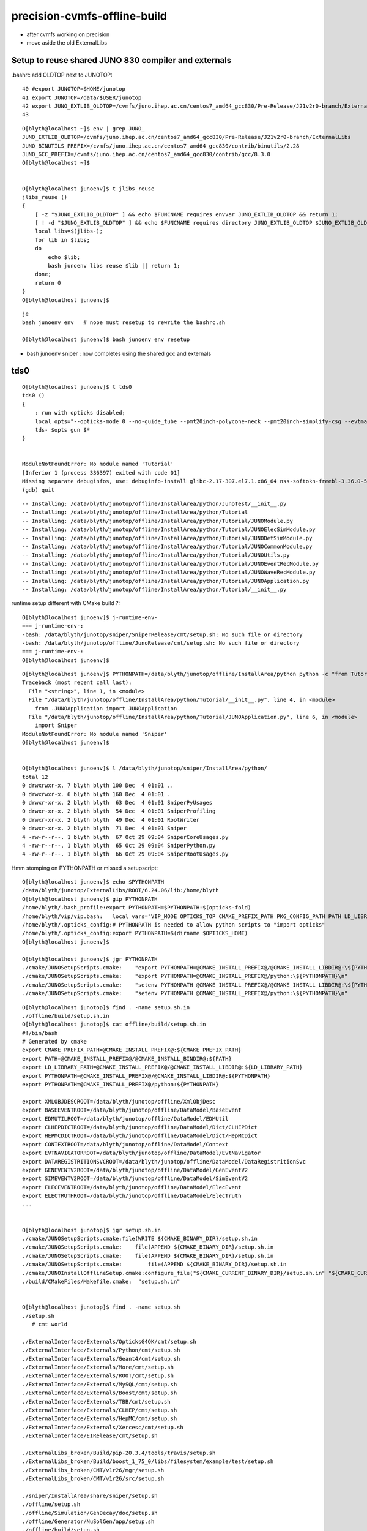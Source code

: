precision-cvmfs-offline-build
=================================


* after cvmfs working on precision 
* move aside the old ExternalLibs 


Setup to reuse shared JUNO 830 compiler and externals
-------------------------------------------------------

.bashrc add OLDTOP next to JUNOTOP::

     40 #export JUNOTOP=$HOME/junotop
     41 export JUNOTOP=/data/$USER/junotop
     42 export JUNO_EXTLIB_OLDTOP=/cvmfs/juno.ihep.ac.cn/centos7_amd64_gcc830/Pre-Release/J21v2r0-branch/ExternalLibs
     43 

::

    O[blyth@localhost ~]$ env | grep JUNO_
    JUNO_EXTLIB_OLDTOP=/cvmfs/juno.ihep.ac.cn/centos7_amd64_gcc830/Pre-Release/J21v2r0-branch/ExternalLibs
    JUNO_BINUTILS_PREFIX=/cvmfs/juno.ihep.ac.cn/centos7_amd64_gcc830/contrib/binutils/2.28
    JUNO_GCC_PREFIX=/cvmfs/juno.ihep.ac.cn/centos7_amd64_gcc830/contrib/gcc/8.3.0
    O[blyth@localhost ~]$ 


    O[blyth@localhost junoenv]$ t jlibs_reuse
    jlibs_reuse () 
    { 
        [ -z "$JUNO_EXTLIB_OLDTOP" ] && echo $FUNCNAME requires envvar JUNO_EXTLIB_OLDTOP && return 1;
        [ ! -d "$JUNO_EXTLIB_OLDTOP" ] && echo $FUNCNAME requires directory JUNO_EXTLIB_OLDTOP $JUNO_EXTLIB_OLDTOP && return 2;
        local libs=$(jlibs-);
        for lib in $libs;
        do
            echo $lib;
            bash junoenv libs reuse $lib || return 1;
        done;
        return 0
    }
    O[blyth@localhost junoenv]$ 


::

    je
    bash junoenv env   # nope must resetup to rewrite the bashrc.sh 
    
    O[blyth@localhost junoenv]$ bash junoenv env resetup



* bash junoenv sniper : now completes using the shared gcc and externals


tds0
------

::

    O[blyth@localhost junoenv]$ t tds0
    tds0 () 
    { 
        : run with opticks disabled;
        local opts="--opticks-mode 0 --no-guide_tube --pmt20inch-polycone-neck --pmt20inch-simplify-csg --evtmax 2 ";
        tds- $opts gun $*
    }


    ModuleNotFoundError: No module named 'Tutorial'
    [Inferior 1 (process 336397) exited with code 01]
    Missing separate debuginfos, use: debuginfo-install glibc-2.17-307.el7.1.x86_64 nss-softokn-freebl-3.36.0-5.el7_5.x86_64
    (gdb) quit


::

    -- Installing: /data/blyth/junotop/offline/InstallArea/python/JunoTest/__init__.py
    -- Installing: /data/blyth/junotop/offline/InstallArea/python/Tutorial
    -- Installing: /data/blyth/junotop/offline/InstallArea/python/Tutorial/JUNOModule.py
    -- Installing: /data/blyth/junotop/offline/InstallArea/python/Tutorial/JUNOElecSimModule.py
    -- Installing: /data/blyth/junotop/offline/InstallArea/python/Tutorial/JUNODetSimModule.py
    -- Installing: /data/blyth/junotop/offline/InstallArea/python/Tutorial/JUNOCommonModule.py
    -- Installing: /data/blyth/junotop/offline/InstallArea/python/Tutorial/JUNOUtils.py
    -- Installing: /data/blyth/junotop/offline/InstallArea/python/Tutorial/JUNOEventRecModule.py
    -- Installing: /data/blyth/junotop/offline/InstallArea/python/Tutorial/JUNOWaveRecModule.py
    -- Installing: /data/blyth/junotop/offline/InstallArea/python/Tutorial/JUNOApplication.py
    -- Installing: /data/blyth/junotop/offline/InstallArea/python/Tutorial/__init__.py



runtime setup different with CMake build ?::


    O[blyth@localhost junoenv]$ j-runtime-env-
    === j-runtime-env-:
    -bash: /data/blyth/junotop/sniper/SniperRelease/cmt/setup.sh: No such file or directory
    -bash: /data/blyth/junotop/offline/JunoRelease/cmt/setup.sh: No such file or directory
    === j-runtime-env-:
    O[blyth@localhost junoenv]$ 


::

    O[blyth@localhost junoenv]$ PYTHONPATH=/data/blyth/junotop/offline/InstallArea/python python -c "from Tutorial import JUNOApplication"
    Traceback (most recent call last):
      File "<string>", line 1, in <module>
      File "/data/blyth/junotop/offline/InstallArea/python/Tutorial/__init__.py", line 4, in <module>
        from .JUNOApplication import JUNOApplication
      File "/data/blyth/junotop/offline/InstallArea/python/Tutorial/JUNOApplication.py", line 6, in <module>
        import Sniper
    ModuleNotFoundError: No module named 'Sniper'
    O[blyth@localhost junoenv]$ 


    O[blyth@localhost junoenv]$ l /data/blyth/junotop/sniper/InstallArea/python/
    total 12
    0 drwxrwxr-x. 7 blyth blyth 100 Dec  4 01:01 ..
    0 drwxrwxr-x. 6 blyth blyth 160 Dec  4 01:01 .
    0 drwxr-xr-x. 2 blyth blyth  63 Dec  4 01:01 SniperPyUsages
    0 drwxr-xr-x. 2 blyth blyth  54 Dec  4 01:01 SniperProfiling
    0 drwxr-xr-x. 2 blyth blyth  49 Dec  4 01:01 RootWriter
    0 drwxr-xr-x. 2 blyth blyth  71 Dec  4 01:01 Sniper
    4 -rw-r--r--. 1 blyth blyth  67 Oct 29 09:04 SniperCoreUsages.py
    4 -rw-r--r--. 1 blyth blyth  65 Oct 29 09:04 SniperPython.py
    4 -rw-r--r--. 1 blyth blyth  66 Oct 29 09:04 SniperRootUsages.py



Hmm stomping on PYTHONPATH or missed a setupscript::

    O[blyth@localhost junoenv]$ echo $PYTHONPATH
    /data/blyth/junotop/ExternalLibs/ROOT/6.24.06/lib:/home/blyth
    O[blyth@localhost junoenv]$ gip PYTHONPATH
    /home/blyth/.bash_profile:export PYTHONPATH=$PYTHONPATH:$(opticks-fold)
    /home/blyth/vip/vip.bash:   local vars="VIP_MODE OPTICKS_TOP CMAKE_PREFIX_PATH PKG_CONFIG_PATH PATH LD_LIBRARY_PATH PYTHONPATH MANPATH CPATH"
    /home/blyth/.opticks_config:# PYTHONPATH is needed to allow python scripts to "import opticks"
    /home/blyth/.opticks_config:export PYTHONPATH=$(dirname $OPTICKS_HOME)        
    O[blyth@localhost junoenv]$ 

    O[blyth@localhost junoenv]$ jgr PYTHONPATH
    ./cmake/JUNOSetupScripts.cmake:    "export PYTHONPATH=@CMAKE_INSTALL_PREFIX@/@CMAKE_INSTALL_LIBDIR@:\${PYTHONPATH}\n"
    ./cmake/JUNOSetupScripts.cmake:    "export PYTHONPATH=@CMAKE_INSTALL_PREFIX@/python:\${PYTHONPATH}\n"
    ./cmake/JUNOSetupScripts.cmake:    "setenv PYTHONPATH @CMAKE_INSTALL_PREFIX@/@CMAKE_INSTALL_LIBDIR@:\${PYTHONPATH}\n"
    ./cmake/JUNOSetupScripts.cmake:    "setenv PYTHONPATH @CMAKE_INSTALL_PREFIX@/python:\${PYTHONPATH}\n"

::

    O[blyth@localhost junotop]$ find . -name setup.sh.in
    ./offline/build/setup.sh.in
    O[blyth@localhost junotop]$ cat offline/build/setup.sh.in
    #!/bin/bash
    # Generated by cmake 
    export CMAKE_PREFIX_PATH=@CMAKE_INSTALL_PREFIX@:${CMAKE_PREFIX_PATH}
    export PATH=@CMAKE_INSTALL_PREFIX@/@CMAKE_INSTALL_BINDIR@:${PATH}
    export LD_LIBRARY_PATH=@CMAKE_INSTALL_PREFIX@/@CMAKE_INSTALL_LIBDIR@:${LD_LIBRARY_PATH}
    export PYTHONPATH=@CMAKE_INSTALL_PREFIX@/@CMAKE_INSTALL_LIBDIR@:${PYTHONPATH}
    export PYTHONPATH=@CMAKE_INSTALL_PREFIX@/python:${PYTHONPATH}

    export XMLOBJDESCROOT=/data/blyth/junotop/offline/XmlObjDesc
    export BASEEVENTROOT=/data/blyth/junotop/offline/DataModel/BaseEvent
    export EDMUTILROOT=/data/blyth/junotop/offline/DataModel/EDMUtil
    export CLHEPDICTROOT=/data/blyth/junotop/offline/DataModel/Dict/CLHEPDict
    export HEPMCDICTROOT=/data/blyth/junotop/offline/DataModel/Dict/HepMCDict
    export CONTEXTROOT=/data/blyth/junotop/offline/DataModel/Context
    export EVTNAVIGATORROOT=/data/blyth/junotop/offline/DataModel/EvtNavigator
    export DATAREGISTRITIONSVCROOT=/data/blyth/junotop/offline/DataModel/DataRegistritionSvc
    export GENEVENTV2ROOT=/data/blyth/junotop/offline/DataModel/GenEventV2
    export SIMEVENTV2ROOT=/data/blyth/junotop/offline/DataModel/SimEventV2
    export ELECEVENTROOT=/data/blyth/junotop/offline/DataModel/ElecEvent
    export ELECTRUTHROOT=/data/blyth/junotop/offline/DataModel/ElecTruth
    ...


    O[blyth@localhost junotop]$ jgr setup.sh.in
    ./cmake/JUNOSetupScripts.cmake:file(WRITE ${CMAKE_BINARY_DIR}/setup.sh.in
    ./cmake/JUNOSetupScripts.cmake:    file(APPEND ${CMAKE_BINARY_DIR}/setup.sh.in
    ./cmake/JUNOSetupScripts.cmake:    file(APPEND ${CMAKE_BINARY_DIR}/setup.sh.in
    ./cmake/JUNOSetupScripts.cmake:        file(APPEND ${CMAKE_BINARY_DIR}/setup.sh.in
    ./cmake/JUNOInstallOfflineSetup.cmake:configure_file("${CMAKE_CURRENT_BINARY_DIR}/setup.sh.in" "${CMAKE_CURRENT_BINARY_DIR}/setup.sh"
    ./build/CMakeFiles/Makefile.cmake:  "setup.sh.in"


    O[blyth@localhost junotop]$ find . -name setup.sh 
    ./setup.sh  
       # cmt world

    ./ExternalInterface/Externals/OpticksG4OK/cmt/setup.sh
    ./ExternalInterface/Externals/Python/cmt/setup.sh
    ./ExternalInterface/Externals/Geant4/cmt/setup.sh
    ./ExternalInterface/Externals/More/cmt/setup.sh
    ./ExternalInterface/Externals/ROOT/cmt/setup.sh
    ./ExternalInterface/Externals/MySQL/cmt/setup.sh
    ./ExternalInterface/Externals/Boost/cmt/setup.sh
    ./ExternalInterface/Externals/TBB/cmt/setup.sh
    ./ExternalInterface/Externals/CLHEP/cmt/setup.sh
    ./ExternalInterface/Externals/HepMC/cmt/setup.sh
    ./ExternalInterface/Externals/Xercesc/cmt/setup.sh
    ./ExternalInterface/EIRelease/cmt/setup.sh

    ./ExternalLibs_broken/Build/pip-20.3.4/tools/travis/setup.sh
    ./ExternalLibs_broken/Build/boost_1_75_0/libs/filesystem/example/test/setup.sh
    ./ExternalLibs_broken/CMT/v1r26/mgr/setup.sh
    ./ExternalLibs_broken/CMT/v1r26/src/setup.sh

    ./sniper/InstallArea/share/sniper/setup.sh
    ./offline/setup.sh
    ./offline/Simulation/GenDecay/doc/setup.sh
    ./offline/Generator/NuSolGen/app/setup.sh
    ./offline/build/setup.sh
    ./offline/InstallArea/setup.sh



    O[blyth@localhost junotop]$ cat offline/InstallArea/setup.sh
    #!/bin/bash
    # Generated by cmake 
    export CMAKE_PREFIX_PATH=/data/blyth/junotop/offline/InstallArea:${CMAKE_PREFIX_PATH}
    export PATH=/data/blyth/junotop/offline/InstallArea/bin:${PATH}
    export LD_LIBRARY_PATH=/data/blyth/junotop/offline/InstallArea/lib64:${LD_LIBRARY_PATH}
    export PYTHONPATH=/data/blyth/junotop/offline/InstallArea/lib64:${PYTHONPATH}
    export PYTHONPATH=/data/blyth/junotop/offline/InstallArea/python:${PYTHONPATH}

    export XMLOBJDESCROOT=/data/blyth/junotop/offline/XmlObjDesc
    export BASEEVENTROOT=/data/blyth/junotop/offline/DataModel/BaseEvent
    export EDMUTILROOT=/data/blyth/junotop/offline/DataModel/EDMUtil
    export CLHEPDICTROOT=/data/blyth/junotop/offline/DataModel/Dict/CLHEPDict




::

    O[blyth@localhost junotop]$ t j-runtime-env-
    j-runtime-env- () 
    { 
        : note that CMAKE_PREFIX_PATH and MANPATH keep appending on repeated running but the others dont;
        local msg="=== $FUNCNAME: ";
        echo $msg;
        source $JUNOTOP/bashrc.sh;
        local sniper_cmt_setup=$JUNOTOP/sniper/SniperRelease/cmt/setup.sh;
        if [ -f $sniper_cmt_setup ]; then
            CMTEXTRATAGS= source $sniper_cmt_setup;
            source $JUNOTOP/offline/JunoRelease/cmt/setup.sh;
        else
            source $JUNOTOP/sniper/InstallArea/share/sniper/setup.sh;
            source $JUNOTOP/offline/InstallArea/setup.sh;
        fi;
        echo $msg
    }
    O[blyth@localhost junotop]$ 




Hmm ExternalLibs rejig means that OPTICKS_PREFIX not existing::

    O[blyth@localhost ~]$ echo $OPTICKS_PREFIX
    /data/blyth/junotop/ExternalLibs/opticks/head

    O[blyth@localhost ~]$ l /data/blyth/junotop/ExternalLibs/opticks/
    ls: cannot access /data/blyth/junotop/ExternalLibs/opticks/: No such file or directory
    O[blyth@localhost ~]$ mkdir -p $OPTICKS_PREFIX
    O[blyth@localhost ~]$ 



Hmm with reused externals cannot write to /data/blyth/junotop/ExternalLibs/Boost/1.77.0/lib/pkgconfig/Boost.pc::


    O[blyth@localhost junoenv]$ bash junoenv opticks


    ############## boost ###############

    === boost-pc : creating dir /data/blyth/junotop/ExternalLibs/Boost/1.77.0/lib/pkgconfig
    mkdir: cannot create directory '/data/blyth/junotop/ExternalLibs/Boost/1.77.0/lib/pkgconfig': Read-only file system
    === boost-pc : /data/blyth/junotop/ExternalLibs/Boost/1.77.0/lib/pkgconfig/Boost.pc
    /data/blyth/junotop/opticks/externals/boost.bash: line 873: /data/blyth/junotop/ExternalLibs/Boost/1.77.0/lib/pkgconfig/Boost.pc: No such file or directory
    === opticks-pc- : RC 1 from func boost : ABORTING
    === opticks-full : ERR from opticks-full-externals
    ==== junoenv-opticks-command: from opticks-git clone /data/opticks_download_cache/opticksaux.git rc 2
    ==== junoenv-opticks-command: error from function opticks-git clone /data/opticks_download_cache/opticksaux.git
    === junoenv-opticks: junoenv-opticks-full rc 2
    === junoenv-opticks: junoenv-opticks-full rc 2
    === junoenv-opticks: rc 2



::

    epsilon:junoenv blyth$ t opticks-full-externals
    opticks-full-externals () 
    { 
        local msg="=== $FUNCNAME :";
        echo $msg START $(date);
        local rc;
        echo $msg installing the below externals into $(opticks-prefix)/externals;
        opticks-externals;
        opticks-externals-install;
        rc=$?;
        [ $rc -ne 0 ] && return $rc;
        echo $msg config-ing the preqs;
        opticks-preqs;
        opticks-preqs-pc;
        rc=$?;
        [ $rc -ne 0 ] && return $rc;
        echo $msg config-ing the foreign;
        opticks-foreign;
        opticks-foreign-pc;
        rc=$?;
        [ $rc -ne 0 ] && return $rc;
        echo $msg DONE $(date);
        return 0
    }

    epsilon:junoenv blyth$ opticks-externals
    bcm
    glm
    glfw
    glew
    gleq
    imgui
    plog
    opticksaux
    nljson

    epsilon:junoenv blyth$ opticks-preqs
    cuda
    optix

    epsilon:junoenv blyth$ opticks-foreign
    boost
    clhep
    xercesc
    g4


    epsilon:junoenv blyth$ t opticks-foreign-pc
    opticks-foreign-pc () 
    { 
        opticks-pc- $(opticks-foreign)
    }
    epsilon:junoenv blyth$ t opticks-pc-
    opticks-pc- () 
    { 
        echo $FUNCNAME;
        local msg="=== $FUNCNAME :";
        local funcs=$*;
        local func;
        for func in $funcs;
        do
            printf "\n\n\n############## %s ###############\n\n\n" $func;
            $func-;
            $func-pc;
            rc=$?;
            [ $rc -ne 0 ] && echo $msg RC $rc from func $func : ABORTING && return $rc;
        done;
        return 0
    }
    epsilon:junoenv blyth$ 



    O[blyth@localhost junotop]$ boost-
    O[blyth@localhost junotop]$ boost-pc-path
    /data/blyth/junotop/ExternalLibs/Boost/1.77.0/lib/pkgconfig/Boost.pc
    O[blyth@localhost junotop]$ 



Try without opticks-foreign-pc:: 

    1538 opticks-full-externals()
    1539 {
    1540     local msg="=== $FUNCNAME :"
    1541     echo $msg START $(date)
    1542     local rc
    1543 
    1544     echo $msg installing the below externals into $(opticks-prefix)/externals
    1545     opticks-externals
    1546     opticks-externals-install
    1547     rc=$?
    1548     [ $rc -ne 0 ] && return $rc
    1549 
    1550     echo $msg config-ing the preqs 
    1551     opticks-preqs
    1552     opticks-preqs-pc
    1553     rc=$?
    1554     [ $rc -ne 0 ] && return $rc
    1555 
    1556     echo $msg config-ing the foreign
    1557     opticks-foreign
    1558     #opticks-foreign-pc
    1559     rc=$?
    1560     [ $rc -ne 0 ] && return $rc
    1561 
    1562     echo $msg DONE $(date)
    1563     return 0
    1564 }


bash junoenv opticks : warnings and errors
---------------------------------------------


sysrap::

    === om-one-or-all install : sysrap          /home/blyth/opticks/sysrap                                   /data/blyth/junotop/ExternalLibs/opticks/head/build/sysrap   
    -- The C compiler identification is GNU 8.3.0
    -- The CXX compiler identification is GNU 8.3.0
    -- Detecting C compiler ABI info
    -- Detecting C compiler ABI info - done
    -- Check for working C compiler: /cvmfs/juno.ihep.ac.cn/centos7_amd64_gcc830/contrib/gcc/8.3.0/bin/gcc - skipped
    -- Detecting C compile features
    -- Detecting C compile features - done
    -- Detecting CXX compiler ABI info
    -- Detecting CXX compiler ABI info - done
    -- Check for working CXX compiler: /cvmfs/juno.ihep.ac.cn/centos7_amd64_gcc830/contrib/gcc/8.3.0/bin/g++ - skipped
    -- Detecting CXX compile features
    -- Detecting CXX compile features - done
    -- Configuring SysRap
    CMake Warning (dev) at /cvmfs/juno.ihep.ac.cn/centos7_amd64_gcc830/Pre-Release/J21v2r0-branch/ExternalLibs/Cmake/3.21.2/share/cmake-3.21/Modules/FindCUDA.cmake:723 (option):
      Policy CMP0077 is not set: option() honors normal variables.  Run "cmake
      --help-policy CMP0077" for policy details.  Use the cmake_policy command to
      set the policy and suppress this warning.

      For compatibility with older versions of CMake, option is clearing the
      normal variable 'CUDA_PROPAGATE_HOST_FLAGS'.
    Call Stack (most recent call first):
      CMakeLists.txt:24 (find_package)
    This warning is for project developers.  Use -Wno-dev to suppress it.

    CMake Warning (dev) at /cvmfs/juno.ihep.ac.cn/centos7_amd64_gcc830/Pre-Release/J21v2r0-branch/ExternalLibs/Cmake/3.21.2/share/cmake-3.21/Modules/FindCUDA.cmake:729 (option):
      Policy CMP0077 is not set: option() honors normal variables.  Run "cmake
      --help-policy CMP0077" for policy details.  Use the cmake_policy command to
      set the policy and suppress this warning.

      For compatibility with older versions of CMake, option is clearing the
      normal variable 'CUDA_VERBOSE_BUILD'.
    Call Stack (most recent call first):
      CMakeLists.txt:24 (find_package)
    This warning is for project developers.  Use -Wno-dev to suppress it.

    -- Looking for pthread.h
    -- Looking for pthread.h - found
    -- Performing Test CMAKE_HAVE_LIBC_PTHREAD
    -- Performing Test CMAKE_HAVE_LIBC_PTHREAD - Failed




cudarap::

    === om-visit-one : cudarap         /home/blyth/opticks/cudarap                                  /data/blyth/junotop/ExternalLibs/opticks/head/build/cudarap  
    === om-one-or-all install : cudarap         /home/blyth/opticks/cudarap                                  /data/blyth/junotop/ExternalLibs/opticks/head/build/cudarap  
    -- The C compiler identification is GNU 8.3.0
    -- The CXX compiler identification is GNU 8.3.0
    -- Detecting C compiler ABI info
    -- Detecting C compiler ABI info - done
    -- Check for working C compiler: /cvmfs/juno.ihep.ac.cn/centos7_amd64_gcc830/contrib/gcc/8.3.0/bin/gcc - skipped
    -- Detecting C compile features
    -- Detecting C compile features - done
    -- Detecting CXX compiler ABI info
    -- Detecting CXX compiler ABI info - done
    -- Check for working CXX compiler: /cvmfs/juno.ihep.ac.cn/centos7_amd64_gcc830/contrib/gcc/8.3.0/bin/g++ - skipped
    -- Detecting CXX compile features
    -- Detecting CXX compile features - done
    -- Configuring CUDARap
    CMake Deprecation Warning at CMakeLists.txt:7 (cmake_policy):
      The OLD behavior for policy CMP0077 will be removed from a future version
      of CMake.

      The cmake-policies(7) manual explains that the OLD behaviors of all
      policies are deprecated and that a policy should be set to OLD only under
      specific short-term circumstances.  Projects should be ported to the NEW
      behavior and not rely on setting a policy to OLD.


    -- OpticksCUDAFlags.cmake : COMPUTE_CAPABILITY : 70
    -- OpticksCUDAFlags.cmake : CUDA_NVCC_FLAGS    : -Xcompiler -fPIC;-gencode=arch=compute_70,code=sm_70;-std=c++11;-O2;--use_fast_math;-Xcudafe --diag_suppress=esa_on_defaulted_function_ignored  
    -- FindOpticksCUDA.cmake:with-policy-CMP0077
    CMake Deprecation Warning at /home/blyth/opticks/cmake/Modules/FindOpticksCUDA.cmake:33 (cmake_policy):
      The OLD behavior for policy CMP0077 will be removed from a future version
      of CMake.

      The cmake-policies(7) manual explains that the OLD behaviors of all
      policies are deprecated and that a policy should be set to OLD only under
      specific short-term circumstances.  Projects should be ported to the NEW
      behavior and not rely on setting a policy to OLD.
    Call Stack (most recent call first):
      CMakeLists.txt:15 (find_package)


    -- Looking for pthread.h
    -- Looking for pthread.h - found
    -- Performing Test CMAKE_HAVE_LIBC_PTHREAD
    -- Performing Test CMAKE_HAVE_LIBC_PTHREAD - Failed
    -- Looking for pthread_create in pthreads


    [100%] Built target cfloat4x4Test
    -- Configuring CUDARap
    CMake Deprecation Warning at CMakeLists.txt:7 (cmake_policy):
      The OLD behavior for policy CMP0077 will be removed from a future version
      of CMake.

      The cmake-policies(7) manual explains that the OLD behaviors of all
      policies are deprecated and that a policy should be set to OLD only under
      specific short-term circumstances.  Projects should be ported to the NEW
      behavior and not rely on setting a policy to OLD.


    -- OpticksCUDAFlags.cmake : COMPUTE_CAPABILITY : 70
    -- OpticksCUDAFlags.cmake : CUDA_NVCC_FLAGS    : -Xcompiler -fPIC;-gencode=arch=compute_70,code=sm_70;-std=c++11;-O2;--use_fast_math;-Xcudafe --diag_suppress=esa_on_defaulted_function_ignored  
    -- FindOpticksCUDA.cmake:with-policy-CMP0077
    CMake Deprecation Warning at /home/blyth/opticks/cmake/Modules/FindOpticksCUDA.cmake:33 (cmake_policy):
      The OLD behavior for policy CMP0077 will be removed from a future version
      of CMake.

      The cmake-policies(7) manual explains that the OLD behaviors of all
      policies are deprecated and that a policy should be set to OLD only under
      specific short-term circumstances.  Projects should be ported to the NEW
      behavior and not rely on setting a policy to OLD.
    Call Stack (most recent call first):
      CMakeLists.txt:15 (find_package)


    -- Use examples/UseOpticksCUDA/CMakeLists.txt for testing FindOpticksCUDA.cmake
    --   CUDA_TOOLKIT_ROOT_DIR   : /usr/local/cuda 
    --   CUDA_SDK_ROOT_DIR       : CUDA_SDK_ROOT_DIR-NOTFOUND 
    --   CUDA_VERSION            : 10.1 



    -- Configuring ThrustRap
    CMake Deprecation Warning at CMakeLists.txt:7 (cmake_policy):
      The OLD behavior for policy CMP0077 will be removed from a future version
      of CMake.

      The cmake-policies(7) manual explains that the OLD behaviors of all
      policies are deprecated and that a policy should be set to OLD only under
      specific short-term circumstances.  Projects should be ported to the NEW
      behavior and not rely on setting a policy to OLD.


    -- Looking for pthread.h
    -- Looking for pthread.h - found
    -- Performing Test CMAKE_HAVE_LIBC_PTHREAD
    -- Performing Test CMAKE_HAVE_LIBC_PTHREAD - Failed
    -- Looking for pthread_create in pthreads
    -- Looking for pthread_create in pthreads - not found
    -- Looking for pthread_create in pthread
    -- Looking for pthread_create in pthread - found
    -- Found Threads: TRUE  
    -- FindOpticksCUDA.cmake:with-policy-CMP0077
    CMake Deprecation Warning at /home/blyth/opticks/cmake/Modules/FindOpticksCUDA.cmake:33 (cmake_policy):
      The OLD behavior for policy CMP0077 will be removed from a future version
      of CMake.

      The cmake-policies(7) manual explains that the OLD behaviors of all
      policies are deprecated and that a policy should be set to OLD only under
      specific short-term circumstances.  Projects should be ported to the NEW
      behavior and not rely on setting a policy to OLD.
    Call Stack (most recent call first):
      /cvmfs/juno.ihep.ac.cn/centos7_amd64_gcc830/Pre-Release/J21v2r0-branch/ExternalLibs/Cmake/3.21.2/share/cmake-3.21/Modules/CMakeFindDependencyMacro.cmake:47 (find_package)
      /data/blyth/junotop/ExternalLibs/opticks/head/lib64/cmake/cudarap/cudarap-config.cmake:18 (find_dependency)
      CMakeLists.txt:14 (find_package)


    -- Found CUDA: /usr/local/cuda (found version "10.1") 
    -- FindOpticksCUDA.cmake:with-policy-CMP0077
    CMake Deprecation Warning at /home/blyth/opticks/cmake/Modules/FindOpticksCUDA.cmake:33 (cmake_policy):
      The OLD behavior for policy CMP0077 will be removed from a future version
      of CMake.

      The cmake-policies(7) manual explains that the OLD behaviors of all
      policies are deprecated and that a policy should be set to OLD only under
      specific short-term circumstances.  Projects should be ported to the NEW
      behavior and not rely on setting a policy to OLD.
    Call Stack (most recent call first):
      /cvmfs/juno.ihep.ac.cn/centos7_amd64_gcc830/Pre-Release/J21v2r0-branch/ExternalLibs/Cmake/3.21.2/share/cmake-3.21/Modules/CMakeFindDependencyMacro.cmake:47 (find_package)
      /data/blyth/junotop/ExternalLibs/opticks/head/lib64/cmake/cudarap/cudarap-config.cmake:20 (find_dependency)
      CMakeLists.txt:14 (find_package)


    -- bcm_auto_pkgconfig_each LIB:Threads::Threads : MISSING LIB_PKGCONFIG_NAME 
    -- Configuring ThrustRapTest
    -- Configuring done
    -- Generating done
    -- Build files have been written to: /data/blyth/junotop/ExternalLibs/opticks/head/build/thrustrap
    === om-make-one : thrustrap       /home/blyth/opticks/thrustrap                                /data/blyth/junotop/ExternalLibs/opticks/head/build/thrustrap 
    [ 10%] Building NVCC (Device) object CMakeFiles/ThrustRap.dir/ThrustRap_generated_TBufPair_.cu.o
    [ 10%] Building NVCC (Device) object CMakeFiles/ThrustRap.dir/ThrustRap_generated_TUtil_.cu.o
    [ 10%] Building NVCC (Device) object CMakeFiles/ThrustRap.dir/ThrustRap_generated_TRngBuf_.cu.o



    -- Configuring ThrustRap
    CMake Deprecation Warning at CMakeLists.txt:7 (cmake_policy):
      The OLD behavior for policy CMP0077 will be removed from a future version
      of CMake.

      The cmake-policies(7) manual explains that the OLD behaviors of all
      policies are deprecated and that a policy should be set to OLD only under
      specific short-term circumstances.  Projects should be ported to the NEW
      behavior and not rely on setting a policy to OLD.


    -- FindOpticksCUDA.cmake:with-policy-CMP0077
    CMake Deprecation Warning at /home/blyth/opticks/cmake/Modules/FindOpticksCUDA.cmake:33 (cmake_policy):
      The OLD behavior for policy CMP0077 will be removed from a future version
      of CMake.

      The cmake-policies(7) manual explains that the OLD behaviors of all
      policies are deprecated and that a policy should be set to OLD only under
      specific short-term circumstances.  Projects should be ported to the NEW
      behavior and not rely on setting a policy to OLD.
    Call Stack (most recent call first):
      /cvmfs/juno.ihep.ac.cn/centos7_amd64_gcc830/Pre-Release/J21v2r0-branch/ExternalLibs/Cmake/3.21.2/share/cmake-3.21/Modules/CMakeFindDependencyMacro.cmake:47 (find_package)
      /data/blyth/junotop/ExternalLibs/opticks/head/lib64/cmake/cudarap/cudarap-config.cmake:18 (find_dependency)
      CMakeLists.txt:14 (find_package)


    -- FindOpticksCUDA.cmake:with-policy-CMP0077
    CMake Deprecation Warning at /home/blyth/opticks/cmake/Modules/FindOpticksCUDA.cmake:33 (cmake_policy):
      The OLD behavior for policy CMP0077 will be removed from a future version
      of CMake.

      The cmake-policies(7) manual explains that the OLD behaviors of all
      policies are deprecated and that a policy should be set to OLD only under
      specific short-term circumstances.  Projects should be ported to the NEW
      behavior and not rely on setting a policy to OLD.
    Call Stack (most recent call first):
      /cvmfs/juno.ihep.ac.cn/centos7_amd64_gcc830/Pre-Release/J21v2r0-branch/ExternalLibs/Cmake/3.21.2/share/cmake-3.21/Modules/CMakeFindDependencyMacro.cmake:47 (find_package)
      /data/blyth/junotop/ExternalLibs/opticks/head/lib64/cmake/cudarap/cudarap-config.cmake:20 (find_dependency)
      CMakeLists.txt:14 (find_package)


    -- bcm_auto_pkgconfig_each LIB:Threads::Threads : MISSING LIB_PKGCONFIG_NAME 
    -- Configuring ThrustRapTest
    -- Configuring done


    -- Found Threads: TRUE  
    -- FindOpticksCUDA.cmake:with-policy-CMP0077
    CMake Deprecation Warning at /home/blyth/opticks/cmake/Modules/FindOpticksCUDA.cmake:33 (cmake_policy):
      The OLD behavior for policy CMP0077 will be removed from a future version
      of CMake.

      The cmake-policies(7) manual explains that the OLD behaviors of all
      policies are deprecated and that a policy should be set to OLD only under
      specific short-term circumstances.  Projects should be ported to the NEW
      behavior and not rely on setting a policy to OLD.
    Call Stack (most recent call first):
      /cvmfs/juno.ihep.ac.cn/centos7_amd64_gcc830/Pre-Release/J21v2r0-branch/ExternalLibs/Cmake/3.21.2/share/cmake-3.21/Modules/CMakeFindDependencyMacro.cmake:47 (find_package)
      /data/blyth/junotop/ExternalLibs/opticks/head/lib64/cmake/cudarap/cudarap-config.cmake:18 (find_dependency)
      /cvmfs/juno.ihep.ac.cn/centos7_amd64_gcc830/Pre-Release/J21v2r0-branch/ExternalLibs/Cmake/3.21.2/share/cmake-3.21/Modules/CMakeFindDependencyMacro.cmake:47 (find_package)
      /data/blyth/junotop/ExternalLibs/opticks/head/lib64/cmake/thrustrap/thrustrap-config.cmake:18 (find_dependency)
      CMakeLists.txt:19 (find_package)


    -- Found CUDA: /usr/local/cuda (found version "10.1") 
    -- FindOpticksCUDA.cmake:with-policy-CMP0077
    CMake Deprecation Warning at /home/blyth/opticks/cmake/Modules/FindOpticksCUDA.cmake:33 (cmake_policy):
      The OLD behavior for policy CMP0077 will be removed from a future version
      of CMake.

      The cmake-policies(7) manual explains that the OLD behaviors of all
      policies are deprecated and that a policy should be set to OLD only under
      specific short-term circumstances.  Projects should be ported to the NEW
      behavior and not rely on setting a policy to OLD.
    Call Stack (most recent call first):
      /cvmfs/juno.ihep.ac.cn/centos7_amd64_gcc830/Pre-Release/J21v2r0-branch/ExternalLibs/Cmake/3.21.2/share/cmake-3.21/Modules/CMakeFindDependencyMacro.cmake:47 (find_package)
      /data/blyth/junotop/ExternalLibs/opticks/head/lib64/cmake/cudarap/cudarap-config.cmake:20 (find_dependency)
      /cvmfs/juno.ihep.ac.cn/centos7_amd64_gcc830/Pre-Release/J21v2r0-branch/ExternalLibs/Cmake/3.21.2/share/cmake-3.21/Modules/CMakeFindDependencyMacro.cmake:47 (find_package)
      /data/blyth/junotop/ExternalLibs/opticks/head/lib64/cmake/thrustrap/thrustrap-config.cmake:18 (find_dependency)
      CMakeLists.txt:19 (find_package)


    -- flags:+ANGULAR_ENABLED,+WAY_ENABLED outfile:/data/blyth/junotop/ExternalLibs/opticks/head/build/optixrap/generate_+ANGULAR_ENABLED,+WAY_ENABLED.cu
    -- flags:+ANGULAR_ENABLED,-WAY_ENABLED outfile:/data/blyth/junotop/ExternalLibs/opticks/head/build/optixrap/generate_+ANGULAR_ENABLED,-WAY_ENABLED.cu


    [100%] Built target reemissionTest
    -- Configuring OptiXRap
    CMake Deprecation Warning at CMakeLists.txt:7 (cmake_policy):
      The OLD behavior for policy CMP0077 will be removed from a future version
      of CMake.

      The cmake-policies(7) manual explains that the OLD behaviors of all
      policies are deprecated and that a policy should be set to OLD only under
      specific short-term circumstances.  Projects should be ported to the NEW
      behavior and not rely on setting a policy to OLD.


    -- /home/blyth/opticks/cmake/Modules/FindOptiX.cmake : OptiX_VERBOSE     : ON 
    -- /home/blyth/opticks/cmake/Modules/FindOptiX.cmake : OptiX_INSTALL_DIR : /home/blyth/local/opticks/externals/OptiX_650 
    -- FindOptiX.cmake.OptiX_MODULE          : /home/blyth/opticks/cmake/Modules/FindOptiX.cmake
    -- FindOptiX.cmake.OptiX_FOUND           : YES
    -- FindOptiX.cmake.OptiX_VERSION         : 60500
    -- FindOptiX.cmake.OptiX_INCLUDE         : /home/blyth/local/opticks/externals/OptiX_650/include
    -- FindOptiX.cmake.OptiX_LIBDIR          : /home/blyth/local/opticks/externals/OptiX_650/lib64
    -- FindOptiX.cmake.optix_LIBRARY         : /home/blyth/local/opticks/externals/OptiX_650/lib64/liboptix.so
    -- FindOptiX.cmake.optixu_LIBRARY        : /home/blyth/local/opticks/externals/OptiX_650/lib64/liboptixu.so
    -- FindOptiX.cmake.optix_prime_LIBRARY   : /home/blyth/local/opticks/externals/OptiX_650/lib64/liboptix_prime.so
    -- FindOpticksCUDA.cmake:with-policy-CMP0077
    CMake Deprecation Warning at /home/blyth/opticks/cmake/Modules/FindOpticksCUDA.cmake:33 (cmake_policy):
      The OLD behavior for policy CMP0077 will be removed from a future version
      of CMake.

      The cmake-policies(7) manual explains that the OLD behaviors of all
      policies are deprecated and that a policy should be set to OLD only under
      specific short-term circumstances.  Projects should be ported to the NEW
      behavior and not rely on setting a policy to OLD.
    Call Stack (most recent call first):
      /cvmfs/juno.ihep.ac.cn/centos7_amd64_gcc830/Pre-Release/J21v2r0-branch/ExternalLibs/Cmake/3.21.2/share/cmake-3.21/Modules/CMakeFindDependencyMacro.cmake:47 (find_package)
      /data/blyth/junotop/ExternalLibs/opticks/head/lib64/cmake/cudarap/cudarap-config.cmake:18 (find_dependency)
      /cvmfs/juno.ihep.ac.cn/centos7_amd64_gcc830/Pre-Release/J21v2r0-branch/ExternalLibs/Cmake/3.21.2/share/cmake-3.21/Modules/CMakeFindDependencyMacro.cmake:47 (find_package)
      /data/blyth/junotop/ExternalLibs/opticks/head/lib64/cmake/thrustrap/thrustrap-config.cmake:18 (find_dependency)
      CMakeLists.txt:19 (find_package)


    -- FindOpticksCUDA.cmake:with-policy-CMP0077
    CMake Deprecation Warning at /home/blyth/opticks/cmake/Modules/FindOpticksCUDA.cmake:33 (cmake_policy):
      The OLD behavior for policy CMP0077 will be removed from a future version
      of CMake.

      The cmake-policies(7) manual explains that the OLD behaviors of all
      policies are deprecated and that a policy should be set to OLD only under
      specific short-term circumstances.  Projects should be ported to the NEW
      behavior and not rely on setting a policy to OLD.
    Call Stack (most recent call first):
      /cvmfs/juno.ihep.ac.cn/centos7_amd64_gcc830/Pre-Release/J21v2r0-branch/ExternalLibs/Cmake/3.21.2/share/cmake-3.21/Modules/CMakeFindDependencyMacro.cmake:47 (find_package)
      /data/blyth/junotop/ExternalLibs/opticks/head/lib64/cmake/cudarap/cudarap-config.cmake:20 (find_dependency)
      /cvmfs/juno.ihep.ac.cn/centos7_amd64_gcc830/Pre-Release/J21v2r0-branch/ExternalLibs/Cmake/3.21.2/share/cmake-3.21/Modules/CMakeFindDependencyMacro.cmake:47 (find_package)
      /data/blyth/junotop/ExternalLibs/opticks/head/lib64/cmake/thrustrap/thrustrap-config.cmake:18 (find_dependency)
      CMakeLists.txt:19 (find_package)


    -- flags:+ANGULAR_ENABLED,+WAY_ENABLED outfile:/data/blyth/junotop/ExternalLibs/opticks/head/build/optixrap/generate_+ANGULAR_ENABLED,+WAY_ENABLED.cu
    -- flags:+ANGULAR_ENABLED,-WAY_ENABLED outfile:/data/blyth/junotop/ExternalLibs/opticks/head/build/optixrap/generate_+ANGULAR_ENABLED,-W


    -- Configuring OKOP
    CMake Deprecation Warning at CMakeLists.txt:7 (cmake_policy):
      The OLD behavior for policy CMP0077 will be removed from a future version
      of CMake.

      The cmake-policies(7) manual explains that the OLD behaviors of all
      policies are deprecated and that a policy should be set to OLD only under
      specific short-term circumstances.  Projects should be ported to the NEW
      behavior and not rely on setting a policy to OLD.


    -- OpticksCUDAFlags.cmake : COMPUTE_CAPABILITY : 70
    -- OpticksCUDAFlags.cmake : CUDA_NVCC_FLAGS    : -Xcompiler -fPIC;-gencode=arch=compute_70,code=sm_70;-std=c++11;-O2;--use_fast_math;-Xcudafe --diag_suppress=esa_on_defaulted_function_ignored  
    -- OpticksCUDAFlags.cmake : COMPUTE_CAPABILITY : 70
    -- OpticksCUDAFlags.cmake : CUDA_NVCC_FLAGS    : -Xcompiler -fPIC;-gencode=arch=compute_70,code=sm_70;-std=c++11;-O2;--use_fast_math;-Xcudafe --diag_suppress=esa_on_defaulted_function_ignored  
    -- OpticksCUDAFlags.cmake : COMPUTE_CAPABILITY : 70
    -- OpticksCUDAFlags.cmake : CUDA_NVCC_FLAGS    : -Xcompiler -fPIC;-gencode=arch=compute_70,code=sm_70;-std=c++11;-O2;--use_fast_math;-Xcudafe --diag_suppress=esa_on_defaulted_function_ignored  
    -- Looking for pthread.h
    -- Looking for pthread.h - found
    -- Performing Test CMAKE_HAVE_LIBC_PTHREAD
    -- Performing Test CMAKE_HAVE_LIBC_PTHREAD - Failed
    -- Looking for pthread_create in pthreads
    -- Looking for pthread_create in pthreads - not found
    -- Looking for pthread_create in pthread
    -- Looking for pthread_create in pthread - found
    -- Found Threads: TRUE  
    -- OpticksCUDAFlags.cmake : COMPUTE_CAPABILITY : 70
    -- OpticksCUDAFlags.cmake : CUDA_NVCC_FLAGS    : -Xcompiler -fPIC;-gencode=arch=compute_70,code=sm_70;-std=c++11;-O2;--use_fast_math;-Xcudafe --diag_suppress=esa_on_defaulted_function_ignored  
    -- OpticksCUDAFlags.cmake : COMPUTE_CAPABILITY : 70
    -- OpticksCUDAFlags.cmake : CUDA_NVCC_FLAGS    : -Xcompiler -fPIC;-gencode=arch=compute_70,code=sm_70;-std=c++11;-O2;--use_fast_math;-Xcudafe --diag_suppress=esa_on_defaulted_function_ignored  
    -- OpticksCUDAFlags.cmake : COMPUTE_CAPABILITY : 70
    -- OpticksCUDAFlags.cmake : CUDA_NVCC_FLAGS    : -Xcompiler -fPIC;-gencode=arch=compute_70,code=sm_70;-std=c++11;-O2;--use_fast_math;-Xcudafe --diag_suppress=esa_on_defaulted_function_ignored  
    -- OpticksCUDAFlags.cmake : COMPUTE_CAPABILITY : 70
    -- OpticksCUDAFlags.cmake : CUDA_NVCC_FLAGS    : -Xcompiler -fPIC;-gencode=arch=compute_70,code=sm_70;-std=c++11;-O2;--use_fast_math;-Xcudafe --diag_suppress=esa_on_defaulted_function_ignored  
    -- OpticksCUDAFlags.cmake : COMPUTE_CAPABILITY : 70
    -- OpticksCUDAFlags.cmake : CUDA_NVCC_FLAGS    : -Xcompiler -fPIC;-gencode=arch=compute_70,code=sm_70;-std=c++11;-O2;--use_fast_math;-Xcudafe --diag_suppress=esa_on_defaulted_function_ignored  
    -- OpticksCUDAFlags.cmake : COMPUTE_CAPABILITY : 70
    -- OpticksCUDAFlags.cmake : CUDA_NVCC_FLAGS    : -Xcompiler -fPIC;-gencode=arch=compute_70,code=sm_70;-std=c++11;-O2;--use_fast_math;-Xcudafe --diag_suppress=esa_on_defaulted_function_ignored  
    -- OpticksCUDAFlags.cmake : COMPUTE_CAPABILITY : 70
    -- OpticksCUDAFlags.cmake : CUDA_NVCC_FLAGS    : -Xcompiler -fPIC;-gencode=arch=compute_70,code=sm_70;-std=c++11;-O2;--use_fast_math;-Xcudafe --diag_suppress=esa_on_defaulted_function_ignored  
    -- OpticksCUDAFlags.cmake : COMPUTE_CAPABILITY : 70
    -- OpticksCUDAFlags.cmake : CUDA_NVCC_FLAGS    : -Xcompiler -fPIC;-gencode=arch=compute_70,code=sm_70;-std=c++11;-O2;--use_fast_math;-Xcudafe --diag_suppress=esa_on_defaulted_function_ignored  
    -- FindOpticksCUDA.cmake:with-policy-CMP0077
    CMake Deprecation Warning at /home/blyth/opticks/cmake/Modules/FindOpticksCUDA.cmake:33 (cmake_policy):
      The OLD behavior for policy CMP0077 will be removed from a future version
      of CMake.

      The cmake-policies(7) manual explains that the OLD behaviors of all
      policies are deprecated and that a policy should be set to OLD only under
      specific short-term circumstances.  Projects should be ported to the NEW
      behavior and not rely on setting a policy to OLD.
    Call Stack (most recent call first):
      /cvmfs/juno.ihep.ac.cn/centos7_amd64_gcc830/Pre-Release/J21v2r0-branch/ExternalLibs/Cmake/3.21.2/share/cmake-3.21/Modules/CMakeFindDependencyMacro.cmake:47 (find_package)
      /data/blyth/junotop/ExternalLibs/opticks/head/lib64/cmake/cudarap/cudarap-config.cmake:18 (find_dependency)
      /cvmfs/juno.ihep.ac.cn/centos7_amd64_gcc830/Pre-Release/J21v2r0-branch/ExternalLibs/Cmake/3.21.2/share/cmake-3.21/Modules/CMakeFindDependencyMacro.cmake:47 (find_package)
      /data/blyth/junotop/ExternalLibs/opticks/head/lib64/cmake/thrustrap/thrustrap-config.cmake:18 (find_dependency)
      /cvmfs/juno.ihep.ac.cn/centos7_amd64_gcc830/Pre-Release/J21v2r0-branch/ExternalLibs/Cmake/3.21.2/share/cmake-3.21/Modules/CMakeFindDependencyMacro.cmake:47 (find_package)
      /data/blyth/junotop/ExternalLibs/opticks/head/lib64/cmake/optixrap/optixrap-config.cmake:14 (find_dependency)
      CMakeLists.txt:12 (find_package)


    -- Found CUDA: /usr/local/cuda (found version "10.1") 
    -- FindOpticksCUDA.cmake:with-policy-CMP0077
    CMake Deprecation Warning at /home/blyth/opticks/cmake/Modules/FindOpticksCUDA.cmake:33 (cmake_policy):
      The OLD behavior for policy CMP0077 will be removed from a future version
      of CMake.

      The cmake-policies(7) manual explains that the OLD behaviors of all
      policies are deprecated and that a policy should be set to OLD only under
      specific short-term circumstances.  Projects should be ported to the NEW
      behavior and not rely on setting a policy to OLD.
    Call Stack (most recent call first):
      /cvmfs/juno.ihep.ac.cn/centos7_amd64_gcc830/Pre-Release/J21v2r0-branch/ExternalLibs/Cmake/3.21.2/share/cmake-3.21/Modules/CMakeFindDependencyMacro.cmake:47 (find_package)
      /data/blyth/junotop/ExternalLibs/opticks/head/lib64/cmake/cudarap/cudarap-config.cmake:20 (find_dependency)
      /cvmfs/juno.ihep.ac.cn/centos7_amd64_gcc830/Pre-Release/J21v2r0-branch/ExternalLibs/Cmake/3.21.2/share/cmake-3.21/Modules/CMakeFindDependencyMacro.cmake:47 (find_package)
      /data/blyth/junotop/ExternalLibs/opticks/head/lib64/cmake/thrustrap/thrustrap-config.cmake:18 (find_dependency)
      /cvmfs/juno.ihep.ac.cn/centos7_amd64_gcc830/Pre-Release/J21v2r0-branch/ExternalLibs/Cmake/3.21.2/share/cmake-3.21/Modules/CMakeFindDependencyMacro.cmake:47 (find_package)
      /data/blyth/junotop/ExternalLibs/opticks/head/lib64/cmake/optixrap/optixrap-config.cmake:14 (find_dependency)
      CMakeLists.txt:12 (find_package)


    -- OpticksCUDAFlags.cmake : COMPUTE_CAPABILITY : 70
    -- OpticksCUDAFlags.cmake : CUDA_NVCC_FLAGS    : -Xcompiler -fPIC;-genc



    -- OpticksCompilationFlags.cmake : CMAKE_CXX_STANDARD_REQUIRED : on 
    -- Configuring done
    CMake Warning (dev) at tests/CMakeLists.txt:17 (add_executable):
      Policy CMP0115 is not set: Source file extensions must be explicit.  Run
      "cmake --help-policy CMP0115" for policy details.  Use the cmake_policy
      command to set the policy and suppress this warning.

      File:

        /home/blyth/opticks/okop/tests/dirtyBufferTest.cc
    This warning is for project developers.  Use -Wno-dev to suppress it.

    CMake Warning (dev) at tests/CMakeLists.txt:17 (add_executable):
      Policy CMP0115 is not set: Source file extensions must be explicit.  Run
      "cmake --help-policy CMP0115" for policy details.  Use the cmake_policy
      command to set the policy and suppress this warning.

      File:

        /home/blyth/opticks/okop/tests/compactionTest.cc
    This warning is for project developers.  Use -Wno-dev to suppress it.

    -- Generating done
    -- Build files have been written to: /data/blyth/junotop/ExternalLibs/opticks/head/build/okop


    -- Configuring OKOP
    CMake Deprecation Warning at CMakeLists.txt:7 (cmake_policy):
      The OLD behavior for policy CMP0077 will be removed from a future version
      of CMake.

      The cmake-policies(7) manual explains that the OLD behaviors of all
      policies are deprecated and that a policy should be set to OLD only under
      specific short-term circumstances.  Projects should be ported to the NEW
      behavior and not rely on setting a policy to OLD.



    [ 69%] Building CXX object tests/CMakeFiles/X4MaterialPropertyVectorTest.dir/X4MaterialPropertyVectorTest.cc.o
    [ 70%] Building CXX object tests/CMakeFiles/X4MaterialPropertiesTableTest.dir/X4MaterialPropertiesTableTest.cc.o
    [ 71%] Linking CXX executable CLHEPVersionInteger
    ../libExtG4.so: undefined reference to `G4MTHepRandom::getTheEngine()'
    collect2: error: ld returned 1 exit status
    make[2]: *** [tests/CLHEPVersionInteger] Error 1
    make[1]: *** [tests/CMakeFiles/CLHEPVersionInteger.dir/all] Error 2
    make[1]: *** Waiting for unfinished jobs....
    [ 71%] Linking CXX executable X4GeometryMakerTest
    [ 71%] Linking CXX executable X4DumpTest
    [ 72%] Linking CXX executable X4NameOrderTest
    [ 73%] Linking CXX executable X4EntityTest
    [ 73%] Linking CXX executable X4Test
    [ 74%] Linking CXX executable X4MaterialWaterStandaloneTest
    [ 75%] Linking CXX executable X4IntersectSolidTest
    [ 76%] Linking CXX executable X4MeshTest
    [ 77%] Linking CXX executable X4PhysicsVectorTest
    [ 78%] Linking CXX executable X4SolidListTest
    [ 78%] Linking CXX executable X4IntersectVolumeTest
    [ 79%] Linking CXX executable X4MaterialWaterTest
    [ 79%] Linking CXX executable X4MaterialPropertyVectorTest
    [ 80%] Linking CXX executable X4MaterialTest
    ../libExtG4.so: undefined reference to `G4MTHepRandom::getTheEngine()'
    collect2: error: ld returned 1 exit status
    ../libExtG4.so: undefined reference to `G4MTHepRandom::getTheEngine()'
    collect2: error: ld returned 1 exit status
    make[2]: *** [tests/X4DumpTest] Error 1
    [ 81%] Linking CXX executable X4MaterialTableTest
    make[1]: *** [tests/CMakeFiles/X4DumpTest.dir/all] Error 2
    make[2]: *** [tests/X4GeometryMakerTest] Error 1
    make[1]: *** [tests/CMakeFiles/X4GeometryMakerTest.dir/all] Error 2
    [ 82%] Linking CXX executable PhysicsFreeVectorTest
    ../libExtG4.so: undefined reference to `G4MTHepRandom::getTheEngine()'
    collect2: error: ld returned 1 exit status
    make[2]: *** [tests/X4Test] Error 1
    make[1]: *** [tests/CMakeFiles/X4Test.dir/all] Error 2
    ../libExtG4.so: undefined reference to `G4MTHepRandom::getTheEngine()'
    collect2: error: ld returned 1 exit status
    make[2]: *** [tests/X4EntityTest] Error 1
    make[1]: *** [tests/CMakeFiles/X4EntityTest.dir/all] Error 2
    [ 83%] Linking CXX executable X4GDMLReadDefineTest
    ../libExtG4.so: undefined reference to `G4MTHepRandom::getTheEngine()'
    collect2: error: ld returned 1 exit status
    make[2]: *** [tests/X4NameOrderTest] Error 1
    make[1]: *** [tests/CMakeFiles/X4NameOrderTest.dir/all] Error 2
    [ 84%] Linking CXX executable X4SolidLoadTest
    [ 85%] Linking CXX executable X4MaterialPropertiesTableTest
    ../libExtG4.so: undefined reference to `G4MTHepRandom::getTheEngine()'
    collect2: error: ld returned 1 exit status
    make[2]: *** [tests/X4MaterialWaterStandaloneTest] Error 1
    make[1]: *** [tests/CMakeFiles/X4MaterialWaterStandaloneTest.dir/all] Error 2
    ../libExtG4.so: undefined reference to `G4MTHepRandom::getTheEngine()'
    collect2: error: ld returned 1 exit status
    [ 85%] Linking CXX executable X4PhysicalConstantsTest
    make[2]: *** [tests/X4IntersectSolidTest] Error 1
    make[1]: *** [tests/CMakeFiles/X4IntersectSolidTest.dir/all] Error 2
    [ 86%] Linking CXX executable X4ThreeVectorTest
    ../libExtG4.so: undefined reference to `G4MTHepRandom::getTheEngine()'
    collect2: error: ld returned 1 exit status
    make[2]: *** [tests/X4MeshTest] Error 1
    make[1]: *** [tests/CMakeFiles/X4MeshTest.dir/all] Error 2
    ../libExtG4.so: undefined reference to `G4MTHepRandom::getTheEngine()'
    collect2: error: ld returned 1 exit status
    make[2]: *** [tests/X4SolidListTest] Error 1
    make[1]: *** [tests/CMakeFiles/X4SolidListTest.dir/all] Error 2
    [ 87%] Linking CXX executable X4CSGTest
    [ 87%] Linking CXX executable X4PhysicalVolumeTest
    ../libExtG4.so: undefined reference to `G4MTHepRandom::getTheEngine()'
    collect2: error: ld returned 1 exit status
    make[2]: *** [tests/X4IntersectVolumeTest] Error 1
    make[1]: *** [tests/CMakeFiles/X4IntersectVolumeTest.dir/all] Error 2
    [ 88%] Linking CXX executable X4AffineTransformTest
    ../libExtG4.so: undefined reference to `G4MTHepRandom::getTheEngine()'
    collect2: error: ld returned 1 exit status
    make[2]: *** [tests/X4PhysicsVectorTest] Error 1
    make[1]: *** [tests/CMakeFiles/X4PhysicsVectorTest.dir/all] Error 2
    [ 89%] Linking CXX executable X4GDMLReadStructureTest
    [ 90%] Linking CXX executable G4MaterialPropertyVectorTest
    ../libExtG4.so: undefined reference to `G4MTHepRandom::getTheEngine()'
    collect2: error: ld returned 1 exit status
    ../libExtG4.so: undefined reference to `G4MTHepRandom::getTheEngine()'
    collect2: error: ld returned 1 exit status
    make[2]: *** [tests/X4MaterialWaterTest] Error 1
    make[2]: *** [tests/X4MaterialPropertyVectorTest] Error 1
    make[1]: *** [tests/CMakeFiles/X4MaterialWaterTest.dir/all] Error 2
    make[1]: *** [tests/CMakeFiles/X4MaterialPropertyVectorTest.dir/all] Error 2
    [ 91%] Linking CXX executable X4GDMLReadStructure2Test
    [ 93%] Linking CXX executable X4PolyconeTest
    [ 93%] Linking CXX executable X4ScintillationTest
    [ 94%] Linking CXX executable X4SolidExtentTest
    [ 95%] Linking CXX executable X4Transform3DTest
    ../libExtG4.so: undefined reference to `G4MTHepRandom::getTheEngine()'
    collect2: error: ld returned 1 exit status
    make[2]: *** [tests/X4MaterialTest] Error 1
    make[1]: *** [tests/CMakeFiles/X4MaterialTest.dir/all] Error 2




/cvmfs/juno.ihep.ac.cn/centos7_amd64_gcc830/Pre-Release/J21v2r0-branch/ExternalLibs/Geant4/10.04.p02.juno/include/Geant4/G4MTHepRandom.hh::

    114   static CLHEP::HepRandomEngine * getTheEngine();
    115   // Returns a pointer to the underlying algorithm object.




Some macro setting that Geant4 is sensitive to needs to match the 
setting used for Geant4 users compilation 

::

    epsilon:include blyth$ g4-cls Randomize
    /usr/local/opticks_externals/g4_1042.build/geant4.10.04.p02
    vi -R source/externals/clhep/include/CLHEP/Random/Randomize.h source/global/HEPRandom/include/Randomize.hh
    2 files to edit
    epsilon:include blyth$ 


    O[blyth@localhost lib64]$ nm libG4global.so | c++filt | grep Random
                     U CLHEP::HepRandom::getTheEngine()
                     U CLHEP::HepRandom::createInstance()


::      

     32 #include <CLHEP/Random/Randomize.h>
     33 
     34 #if __clang__
     35   #if ((defined(G4MULTITHREADED) && !defined(G4USE_STD11)) || \
     36       !__has_feature(cxx_thread_local)) || !__has_feature(c_atomic)
     37     #define CLANG_NOSTDTLS
     38   #endif
     39 #endif
     40 
     41 #if (defined(G4MULTITHREADED) && \
     42     (!defined(G4USE_STD11) || (defined(CLANG_NOSTDTLS) || defined(__INTEL_COMPILER))))
     43 
     44 // MT needs special Random Number distribution classes
     45 //
     46 #include "G4MTHepRandom.hh"
     47 #include "G4MTRandBit.hh"
     48 #include "G4MTRandExponential.hh"
     49 #include "G4MTRandFlat.hh"
     50 #include "G4MTRandGamma.hh"
     51 #include "G4MTRandGauss.hh"
     52 #include "G4MTRandGaussQ.hh"
     53 #include "G4MTRandGeneral.hh"
     54 
     55 // NOTE: G4RandStat MT-version is missing, but actually currently
     56 // never used in the G4 source
     57 //
     58 #define G4RandFlat G4MTRandFlat
     59 #define G4RandBit G4MTRandBit
     60 #define G4RandGamma G4MTRandGamma
     61 #define G4RandGauss G4MTRandGaussQ
     62 #define G4RandExponential G4MTRandExponential
     63 #define G4RandGeneral G4MTRandGeneral
     64 #define G4Random G4MTHepRandom
     65 
     66 #define G4UniformRand() G4MTHepRandom::getTheEngine()->flat()
     67 //
     68 //#include "G4UniformRandPool.hh"
     69 //#define G4UniformRand() G4UniformRandPool::flat()
     70 // Currently not be used in G4 source
     71 //
     72 #define G4RandFlatArray G4MTRandFlat::shootArray
     73 #define G4RandFlatInt G4MTRandFlat::shootInt
     74 #define G4RandGeneralTmp G4MTRandGeneral
     75 
     76 #else // Sequential mode or supporting C++11 standard
     77 
     78 // Distributions used ...
     79 //
     80 #include <CLHEP/Random/RandFlat.h>
     81 #include <CLHEP/Random/RandBit.h>
     82 #include <CLHEP/Random/RandGamma.h>
     83 #include <CLHEP/Random/RandGaussQ.h>



::

    epsilon:include blyth$ opticks-f G4MULTITHREADED
    ./cfg4/tests/CMakeLists.txt:    #add_compile_definitions(G4MULTITHREADED)
    ./cfg4/tests/G4OrbTest.cc:     #if ((defined(G4MULTITHREADED) && !defined(G4USE_STD11)) || \
    ./cfg4/tests/G4OrbTest.cc:   #if defined(G4MULTITHREADED) 
    ./cfg4/tests/G4OrbTest.cc:   ss << " G4MULTITHREADED " ;  
    ./cfg4/tests/G4OrbTest.cc:   ss << " NOT-G4MULTITHREADED " ;  
    ./cfg4/tests/G4OrbTest.cc:   #if (defined(G4MULTITHREADED) && \
    ./cfg4/tests/G4OrbTest.cc:   ss << " G4MULTITHREADED and ( !G4USE_STD11  or CLANG_NOSTDTLS or __INTEL_COMPILER ) " ;  
    ./cfg4/tests/G4OrbTest.cc:   ss << " NOT [  G4MULTITHREADED and ( !G4USE_STD11  or CLANG_NOSTDTLS or __INTEL_COMPILER ) ] " ;  
    ./examples/UseGeant4Engine/CMakeLists.txt:#add_compile_definitions(G4MULTITHREADED)
    ./examples/Geant4/OpNovice/OpNovice.cc:#ifdef G4MULTITHREADED
    ./examples/Geant4/OpNovice/OpNovice.cc:#ifdef G4MULTITHREADED
    ./examples/Geant4/OpNovice/OpNovice.cc:#ifdef G4MULTITHREADED
    ./examples/Geant4/OpNovice/OpNovice.cc:#ifdef G4MULTITHREADED
    epsilon:opticks blyth$ 



offline/cmake/JUNODependencies.cmake::

     49 ## CLHEP
     50 include_directories($ENV{JUNO_EXTLIB_CLHEP_HOME}/include)
     51 find_library(CLHEP_LIBRARIES CLHEP
     52     HINTS $ENV{JUNO_EXTLIB_CLHEP_HOME}/lib
     53 )
     54 link_directories($ENV{JUNO_EXTLIB_CLHEP_HOME}/lib)
     55 
     56 ## Geant4
     57 find_package(Geant4 REQUIRED ui_all vis_all)
     58 include_directories($ENV{JUNO_EXTLIB_Geant4_HOME}/include/geant4)
     59 find_program(GEANT4_CONFIG_EXECUTABLE geant4-config
     60     PATHS $ENV{JUNO_EXTLIB_Geant4_HOME}/bin)
     61 execute_process(
     62     COMMAND ${GEANT4_CONFIG_EXECUTABLE} --cflags
     63     OUTPUT_VARIABLE GEANT4_CFLAGS
     64     OUTPUT_STRIP_TRAILING_WHITESPACE
     65 )
     66 add_definitions(${GEANT4_CFLAGS})
     67 
     68 execute_process(
     69     COMMAND ${GEANT4_CONFIG_EXECUTABLE} --libs
     70     OUTPUT_VARIABLE GEANT4_LIBRARIES
     71     OUTPUT_STRIP_TRAILING_WHITESPACE
     72 )
     73 link_directories($ENV{JUNO_EXTLIB_Geant4_HOME}/lib)


::

    O[blyth@localhost lib64]$ geant4-config --cflags
    -DG4INTY_USE_XT -DG4VIS_USE_OPENGL -DG4UI_USE_TCSH -DG4VIS_USE_RAYTRACERX -DG4VIS_USE_OPENGLX -W -Wall -pedantic -Wno-non-virtual-dtor -Wno-long-long -Wwrite-strings -Wpointer-arith -Woverloaded-virtual -Wno-variadic-macros -Wshadow -pipe -DG4USE_STD11 -pthread -ftls-model=global-dynamic -std=c++11 -DG4MULTITHREADED -I/data/blyth/junotop/ExternalLibs/Geant4/10.04.p02.juno/bin/../include/Geant4 -I/cvmfs/juno.ihep.ac.cn/centos7_amd64_gcc830/Pre-Release/J21v2r0-branch/ExternalLibs/CLHEP/2.4.1.0/include
    O[blyth@localhost lib64]$ 


To get extg4 test executables to compile with reused Geant4 from cvmfs have to add compile definitions::

    G4MULTITHREADED G4USE_STD11 






